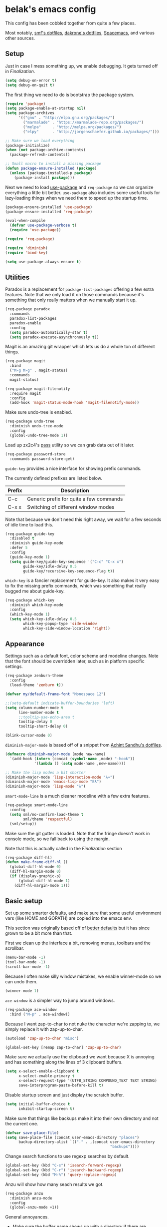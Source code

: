 * belak's emacs config

This config has been cobbled together from quite a few places.

Most notably, [[https://smf.io/dotfiles][smf's dotfiles]], [[https://github.com/dakrone/dakrone-dotfiles/blob/master/.emacs.d/settings.org][dakrone's dotfiles]], [[https://github.com/syl20bnr/spacemacs][Spacemacs]], and various other
sources.

** Setup

Just in case I mess something up, we enable debugging. It gets turned
off in [[Finalization]].

#+begin_src emacs-lisp
  (setq debug-on-error t)
  (setq debug-on-quit t)
#+end_src

The first thing we need to do is bootstrap the package system.

#+begin_src emacs-lisp
  (require 'package)
  (setq package-enable-at-startup nil)
  (setq package-archives
        '(("gnu" . "http://elpa.gnu.org/packages/")
          ("marmalade" . "https://marmalade-repo.org/packages/")
          ("melpa"     . "http://melpa.org/packages/")
          ("elpy"      . "http://jorgenschaefer.github.io/packages/")))

  ;; Make sure we load everything
  (package-initialize)
  (when (not package-archive-contents)
    (package-refresh-contents))

  ;; Small macro to install a missing package
  (defun package-ensure-installed (package)
    (unless (package-installed-p package)
      (package-install package)))
#+end_src

Next we need to load [[https://github.com/jwiegley/use-package][use-package]] and =req-package= so we can organize
everything a little bit better. =use-package= also includes some
useful tools for lazy-loading things when we need them to speed up the
startup time.

#+begin_src emacs-lisp
  (package-ensure-installed 'use-package)
  (package-ensure-installed 'req-package)

  (eval-when-compile
    (defvar use-package-verbose t)
    (require 'use-package))

  (require 'req-package)

  (require 'diminish)
  (require 'bind-key)

  (setq use-package-always-ensure t)
#+end_src

** Utilities

Paradox is a replacement for =package-list-packages= offering a few
extra features. Note that we only load it on those commands because
it's something that only really matters when we manually start it up.

#+begin_src emacs-lisp
  (req-package paradox
    :commands
    paradox-list-packages
    paradox-enable
    :config
    (setq paradox-automatically-star t)
    (setq paradox-execute-asynchronously t))
#+end_src

Magit is an amazing git wrapper which lets us do a whole ton of
different things.

#+begin_src emacs-lisp
  (req-package magit
    :bind
    ("M-g M-g" . magit-status)
    :commands
    magit-status)

  (req-package magit-filenotify
    :require magit
    :config
    (add-hook 'magit-status-mode-hook 'magit-filenotify-mode))
#+end_src

Make sure undo-tree is enabled.

#+begin_src emacs-lisp
  (req-package undo-tree
    :diminish undo-tree-mode
    :config
    (global-undo-tree-mode 1))
#+end_src

Load up zx2c4's [[http://www.passwordstore.org/][pass]] utility so we can grab data out of it later.

#+begin_src emacs-lisp
  (req-package password-store
    :commands password-store-get)
#+end_src

=guide-key= provides a nice interface for showing prefix commands.

The currently defined prefixes are listed below.

|--------+-----------------------------------------|
| Prefix | Description                             |
|--------+-----------------------------------------|
| C-c    | Generic prefix for quite a few commands |
| C-x x  | Switching of different window modes     |
|--------+-----------------------------------------|

Note that because we don't need this right away, we wait for a few
seconds of idle time to load this.

#+begin_src emacs-lisp
  (req-package guide-key
    :disabled t
    :diminish guide-key-mode
    :defer 5
    :config
    (guide-key-mode 1)
    (setq guide-key/guide-key-sequence '("C-c" "C-x x")
          guide-key/idle-delay 0.5
          guide-key/recursive-key-sequence-flag t))
#+end_src

=which-key= is a fancier replacement for guide-key. It also makes it
very easy to fix the missing prefix commands, which was something that
really bugged me about guide-key.

#+begin_src emacs-lisp
  (req-package which-key
    :diminish which-key-mode
    :config
    (which-key-mode 1)
    (setq which-key-idle-delay 0.5
          which-key-popup-type 'side-window
          which-key-side-window-location 'right))
#+end_src

** Appearance

Settings such as a default font, color scheme and modeline changes.
Note that the font should be overridden later, such as in platform
specific settings.

#+begin_src emacs-lisp
  (req-package zenburn-theme
    :config
    (load-theme 'zenburn t))

  (defvar my/default-frame-font "Monospace 12")

  ;;(setq-default indicate-buffer-boundaries 'left)
  (setq column-number-mode t
        line-number-mode t
        ;;tooltip-use-echo-area t
        tooltip-delay 0
        tooltip-short-delay 0)

  (blink-cursor-mode 0)
#+end_src

=diminish-major-mode= is based off of a snippet from [[https://github.com/sandhu/emacs.d/blob/master/lisp/teppoudo-diminish.el][Achint Sandhu's dotfiles]].

#+begin_src emacs-lisp
  (defmacro diminish-major-mode (mode new-name)
    `(add-hook (intern (concat (symbol-name ,mode) "-hook"))
               '(lambda () (setq mode-name ,new-name))))

  ;; Make the lisp modes a bit shorter
  (diminish-major-mode 'lisp-interaction-mode "λ»")
  (diminish-major-mode 'emacs-lisp-mode "Eλ")
  (diminish-major-mode 'lisp-mode "λ")
#+end_src

=smart-mode-line= is a much cleaner modeline with a few extra features.

#+begin_src emacs-lisp
  (req-package smart-mode-line
    :config
    (setq sml/no-confirm-load-theme t
          sml/theme 'respectful)
    (sml/setup))
#+end_src

Make sure the git gutter is loaded. Note that the fringe doesn't work
in console mode, so we fall back to using the margin.

Note that this is actually called in the [[Finalization]] section

#+begin_src emacs-lisp
  (req-package diff-hl)
  (defun make-frame-diff-hl ()
    (global-diff-hl-mode 0)
    (diff-hl-margin-mode 0)
    (if (display-graphic-p)
        (global-diff-hl-mode 1)
      (diff-hl-margin-mode 1)))
#+end_src

** Basic setup

Set up some smarter defaults, and make sure that some useful
environment vars (like HOME and GOPATH) are copied into the emacs env.

This section was originally based off of [[https://github.com/technomancy/better-defaults/blob/d62a5813fa60d4c9425a795d85f956f0b8a663f8/better-defaults.el][better defaults]] but it has
since grown to be a bit more than that.

First we clean up the interface a bit, removing menus, toolbars and the scrollbar.

#+begin_src emacs-lisp
  (menu-bar-mode -1)
  (tool-bar-mode -1)
  (scroll-bar-mode -1)
#+end_src

Because I often make silly window mistakes, we enable winner-mode so
we can undo them.

#+begin_src emacs-lisp
  (winner-mode 1)
#+end_src

=ace-window= is a simpler way to jump around windows.

#+begin_src emacs-lisp
  (req-package ace-window
    :bind ("M-p" . ace-window))
#+end_src


Because I want zap-to-char to not nuke the character we're zapping to,
we simply replace it with zap-up-to-char.

#+begin_src emacs-lisp
  (autoload 'zap-up-to-char "misc")

  (global-set-key [remap zap-to-char] 'zap-up-to-char)
#+end_src

Make sure we actually use the clipboard we want because X is annoying
and has something along the lines of 3 clipboard buffers.

#+begin_src emacs-lisp
  (setq x-select-enable-clipboard t
        x-select-enable-primary t
        x-select-request-type '(UTF8_STRING COMPOUND_TEXT TEXT STRING)
        save-interprogram-paste-before-kill t)
#+end_src

Disable startup screen and just display the scratch buffer.

#+begin_src emacs-lisp
  (setq initial-buffer-choice t
        inhibit-startup-screen t)
#+end_src

Make sure that things like backups make it into their own directory
and not the current one.

#+begin_src emacs-lisp
  (defvar save-place-file)
  (setq save-place-file (concat user-emacs-directory "places")
        backup-directory-alist `(("." . ,(concat user-emacs-directory
                                                 "backups"))))
#+end_src

Change search functions to use regexp searches by default.

#+begin_src emacs-lisp
  (global-set-key (kbd "C-s") 'isearch-forward-regexp)
  (global-set-key (kbd "C-r") 'isearch-backward-regexp)
  (global-set-key (kbd "M-%") 'query-replace-regexp)
#+end_src

Anzu will show how many seach results we got.

#+begin_src emacs-lisp
  (req-package anzu
    :diminish anzu-mode
    :config
    (global-anzu-mode +1))
#+end_src

General annoyances.

- Make sure the buffer name shows up with a directory if there are multiple with the same name
- Save the place in the file
- Show parens
- Show parens as quickly as possible
- Don't indent with tabs
- Ask y or n, not yes or no
- When matching parens, highlight the region
- Make extra functions show up when searching
- Change yanking locations
- Turn off the damn bell
- Require a final newline on files
- Follow symlinks when we need to
- Make sure to load newest versions of files, even if there are older compiled versions
- Ensure tabs show up as 4 spaces
- Hide pointer when we start typing
- Ensure we get unified diffs
- Enable focus follows mouse

#+begin_src emacs-lisp
  (require 'uniquify)
  (setq uniquify-buffer-name-style 'forward)

  (require 'saveplace)
  (setq-default save-place t)

  (show-paren-mode 1)

  (setq-default indent-tabs-mode nil)

  (fset 'yes-or-no-p 'y-or-n-p)

  (setq show-paren-style 'expression
        show-paren-delay 0
        apropos-do-all t
        mouse-yank-at-point t
        ring-bell-function 'ignore
        lazy-highlight-initial-delay 0
        require-final-newline t
        vc-follow-symlinks t
        load-prefer-newer t
        tab-width 4
        make-pointer-invisible t
        diff-switches "-u"
        mouse-autoselect-window t)
#+end_src

Make mouse scrolling and scrolling in general a bit saner (in theory)

#+begin_src emacs-lisp
  (setq mouse-wheel-scroll-amount '(1 ((shift) . 1))
        mouse-wheel-follow-mouse t
        scroll-step 1)
#+end_src

Load some useful variables from the shell. By default, it grabs HOME,
but we grab GOPATH as well for go.

#+begin_src emacs-lisp
  (req-package exec-path-from-shell
    :config
    (add-to-list 'exec-path-from-shell-variables "GOPATH")
    (exec-path-from-shell-initialize))
#+end_src

** Platform specifics

Font overrides as well as a few mac specific key binds to make emacs
easier to use. Additionally, in OSX we want to toggle fullscreen
because we want to be in full screen more often than not.

#+begin_src emacs-lisp
  (defvar x-gtk-use-system-tooltips)
  (defvar ns-use-native-fullscreen)
  (defvar mac-command-modifier)
  (defvar mac-option-modifier)
  (defvar mac-control-modifier)

  (cond ((eq system-type 'gnu/linux)
         (setq x-gtk-use-system-tooltips nil
               my/default-frame-font "Terminus 8"))

        ((eq system-type 'darwin)
         (setq ns-use-native-fullscreen t
               mac-command-modifier 'meta
               mac-option-modifier 'super
               mac-control-modifier 'control
               insert-directory-program "/usr/local/bin/gls")


         (toggle-frame-fullscreen)))
#+end_src

** Navigation

Smooth scroll makes sure there's a buffer between the top of the
window and the cursor.

#+begin_src emacs-lisp
  (req-package smooth-scrolling
    :config
    (setq smooth-scroll-margin 5
          scroll-conservatively 101
          scroll-preserve-screen-position t
          auto-window-vscroll nil
          scroll-margin 5))
#+end_src

Make sure to use ido everywhere. Because we're currently using helm,
this is disabled.

#+begin_src emacs-lisp
  (req-package smex
    :disabled t
    :bind
    ("M-x" . smex)
    ("M-X" . smex-major-mode-commands))

  (req-package ido
    :disabled t
    :config
    (ido-mode 1)
    (ido-everywhere 1)
    (setq resize-mini-windows t
          ido-use-virtual-buffers t
          ido-enable-flex-matching t
          ido-vertical-show-count t))

  (req-package ido-ubiquitous
    :disabled t
    :config
    (ido-ubiquitous-mode 1))

  (req-package ido-vertical-mode
    :disabled t
    :config
    (ido-vertical-mode 1)
    (setq ido-vertical-define-keys 'C-n-C-p-up-and-down))

  (req-package flx-ido
    :disabled t
    :config
    (flx-ido-mode 1)
    (setq ido-use-faces nil))
#+end_src

Make sure we store recent files. This lets helm do fancy things.

#+begin_src emacs-lisp
  (require 'recentf)
  (recentf-mode 1)
#+end_src

Helm is a much fancier replacement for ido. There are a few settings
we override (such as reversing C-z and tab, but for the most part the
defaults are fine.

=helm-mini= is used in place of any buffer related helm functions as
we can make it use recentf.

#+begin_src emacs-lisp
  (req-package helm
    :diminish helm-mode
    :bind
    ("M-x"     . helm-M-x)
    ("C-x b"   . helm-mini)
    ("C-x C-f" . helm-find-files)
    ("C-c o"   . helm-occur)
    ("M-/"     . helm-dabbrev)
    :config
    ;; Reverse tab and C-z
    (bind-keys :map helm-map
               ("<tab>" . helm-execute-persistent-action)
               ("C-z"   . helm-select-action))

    (bind-keys :map org-mode-map
               ("C-c h" . helm-org-in-buffer-headings))

    (helm-mode 1)

    ;; Resize based on the number of results
    (helm-autoresize-mode 1)

    ;; Turn on fuzzy matching for everything we can
    (custom-set-variables '(helm-recentf-fuzzy-match t)
                          '(helm-completion-in-region-fuzzy-match t)
                          '(helm-buffers-fuzzy-matching t)
                          '(helm-locate-fuzzy-match t)
                          '(helm-M-x-fuzzy-match t)
                          '(helm-semantic-fuzzy-match t)
                          '(helm-imenu-fuzzy-match t)
                          '(helm-apropos-fuzzy-match t)
                          '(helm-lisp-fuzzy-completion t)
                          '(helm-ff-file-name-history-use-recentf t)))

  (req-package helm-ag
    :commands
    helm-ag
    helm-ag-project-root
    :require helm)

  (req-package helm-swoop
    ;;:bind ("C-s" . helm-swoop)
    :config
    (setq helm-swoop-speed-or-color t))
#+end_src

Perspective creates different views to switch between. This needs to
be loaded on startup so the modeline is set up.

#+begin_src emacs-lisp
  (req-package perspective
    :config
    (persp-mode))
#+end_src

Project based navigation. I would be completely lost without this.

#+begin_src emacs-lisp
  (req-package projectile
    :diminish projectile-mode
    :config
    (projectile-global-mode))

  (req-package helm-projectile
    :require (helm projectile)
    :config
    (helm-projectile-on))
#+end_src

** Dired

Make a few improvements to dired.

#+begin_src emacs-lisp
  (req-package dired+)
#+end_src

Do our best to make sure that we don't litter the buffer list with
dired buffers.

#+begin_src emacs-lisp
  (req-package dired-single
    :requires (dired+)
    :config
    (defun belak/dired-up ()
      (interactive)
      (dired-single-buffer ".."))

    (defun belak/dired-select ()
      (interactive)
      (let ((prev-buffer (current-buffer)))
        (dired-single-buffer)
        (if (eq 'dired-mode (with-current-buffer prev-buffer major-mode))
            (kill-buffer prev-buffer))))

    (bind-keys :map dired-mode-map
               ("<return>"  . belak/dired-select)
               ("^"         . belak/dired-up)
               ("q"         . kill-this-buffer)))
#+end_src

Make dired navigation much prettier.

#+begin_src emacs-lisp
  (req-package stripe-buffer
    :config
    (add-hook 'dired-mode-hook 'stripe-listify-buffer))
#+end_src

** Programming

Anything programming related goes in here. There are sections for
completion, general config and separate sections for each language.

*** General

Set a few things for prog-mode based major modes, such as line numbers
and trailing whitespace.

Note that because =electric-pair-mode= is a global mode we don't
bother putting it into the prog mode hook.

#+begin_src emacs-lisp
  (electric-pair-mode 1)

  (defun my-prog-mode-hook ()
    "Some simple programming settings"
    (interactive)
    (linum-mode 1)
    (setq show-trailing-whitespace t))

  (add-hook 'prog-mode-hook 'my-prog-mode-hook)

  (require 'eldoc)
  (diminish 'eldoc-mode)

  (global-prettify-symbols-mode +1)
#+end_src

=fic-mode= makes sure I actually notice comments with TODO, FIXME and
XXX.

#+begin_src emacs-lisp
  (req-package fic-mode
    :diminish fic-mode
    :config
    (add-hook 'prog-mode-hook 'turn-on-fic-mode))
#+end_src

=rainbow-delimiters= is for more than just parentheses. It works for
brackets as well. This mode makes it easier to see nested delimiters.

#+begin_src emacs-lisp
  (req-package rainbow-delimiters
    :config
    (add-hook 'prog-mode-hook 'rainbow-delimiters-mode))
#+end_src

Disable most of the vc backends.

#+begin_src emacs-lisp
  (setq vc-handled-backends '(Git Hg))
#+end_src

With vc related stuffs, it's nice to revert buffers automatically if
they've changed on disk.

#+begin_src emacs-lisp
  (global-auto-revert-mode 1)
  (setq auto-revert-verbose nil)
#+end_src

*** Completion

There are two main completion packages. =auto-complete= is older and a
bit rougher around the edges. =company= is newer and not everything
works with it yet, but at least for me it has a tendency to be more
stable.

#+begin_src emacs-lisp
  (req-package company
    :diminish company-mode
    :config
    (setq company-idle-delay 0)
    (global-company-mode))
#+end_src

*** Snippets

Not much to say here. We turn snippets on everywhere.

#+begin_src emacs-lisp
  (req-package yasnippet
    :config
    (setq yas-verbosity 0)
    (yas-global-mode 1))
#+end_src

*** Syntax

Turn on syntax checking using flycheck. Because it has so many built
in, in most instances we won't even need to install a plugin.

#+begin_src emacs-lisp
  (req-package flycheck
    :requires (which-key)
    :config
    (global-flycheck-mode)
    (which-key-add-key-based-replacements "C-c !" "Flycheck"))
#+end_src

*** Lisp

Rainbow blocks highlights blocks instead of keywords.

#+begin_src emacs-lisp
  (req-package rainbow-blocks
    :disabled t
    :config
    (add-hook 'emacs-lisp-mode-hook 'rainbow-blocks-mode)
    (add-hook 'lisp-interaction-mode-hook 'rainbow-blocks-mode))
#+end_src

Make common symbols prettier.

#+begin_src emacs-lisp
  (add-hook 'emacs-lisp-mode-hook
            (lambda ()
              (push '("lambda" . ?λ) prettify-symbols-alist)))
  (add-hook 'clojure-mode-hook
            (lambda ()
              (push '("fn" . ?ƒ) prettify-symbols-alist)))
#+end_src

*** C/C++

#+begin_src emacs-lisp
  (req-package irony
    :diminish irony-mode
    :config
    (add-hook 'c++-mode-hook 'irony-mode)
    (add-hook 'c-mode-hook 'irony-mode)
    (add-hook 'objc-mode-hook 'irony-mode)

    ;; replace the `completion-at-point' and `complete-symbol' bindings
    ;; in irony-mode's buffers by irony-mode's function and run the
    ;; autosetup function
    (defun my-irony-mode-hook ()
      (define-key irony-mode-map [remap completion-at-point]
        'irony-completion-at-point-async)
      (define-key irony-mode-map [remap complete-symbol]
        'irony-completion-at-point-async)
      (irony-cdb-autosetup-compile-options))

    (add-hook 'irony-mode-hook 'my-irony-mode-hook))

  (req-package company-irony
    :require (irony company)
    :config
    (defun my-company-irony-mode-hook ()
      (set (make-local-variable 'company-backends) '(company-irony))
      (company-irony-setup-begin-commands))
    (add-hook 'irony-mode-hook 'my-company-irony-mode-hook))

  (req-package flycheck-irony
    :require (irony flycheck)
    :config
    (eval-after-load 'flycheck
      '(add-hook 'flycheck-mode-hook #'flycheck-irony-setup)))
#+end_src

*** Go

This enables most of the fairly standard things available in other go
setups. Simple completion and gofmt are the most important of those
features, at least to me.

#+begin_src emacs-lisp
  (req-package go-mode
    :mode "\\.go$"
    :config
    (load "$GOPATH/src/golang.org/x/tools/cmd/oracle/oracle.el")
    (add-hook 'go-mode-hook 'go-oracle-mode)
    (add-hook 'before-save-hook 'gofmt-before-save))

  (req-package company-go
    :require (company go-mode)
    :config
    (defun my-company-go-mode-hook ()
      (set (make-local-variable 'company-backends) '(company-go)))
    (add-hook 'go-mode-hook 'my-company-go-mode-hook))
#+end_src

*** Python

Anaconda mode does navigation, docs and auto-completion. Because
that's pretty much all I need, I use this in place of elpy.

We set python-mode to load on .py files as a hack to get anaconda-mode
to load in the background.

#+begin_src emacs-lisp
  (req-package anaconda-mode
    :diminish anaconda-mode
    :config
    (add-hook 'python-mode-hook 'anaconda-mode)
    (add-hook 'python-mode-hook 'eldoc-mode))

  (req-package company-anaconda
    :requires (anaconda-mode company)
    :config
    (add-to-list 'company-backends 'company-anaconda))
#+end_src

This is a reimplementation of virtualenvwrapper in emacs. We need to
load it right away to make sure the modeline is updated.

#+begin_src emacs-lisp
  (req-package virtualenvwrapper
    :config
    (setq virtualenv-location (expand-file-name "~/.virtualenvs/"))

    (defvar my-venv-current-name)
    (put 'my-venv-current-name 'risky-local-variable t)

    (defun my-update-venv-modestring ()
      (setq my-venv-current-name
            (list "["
                  (propertize
                   (if venv-current-name venv-current-name "")
                   'face 'persp-selected-face)
                  "]"))

      (setq global-mode-string (or global-mode-string '("")))
      (setq global-mode-string (delq 'my-venv-current-name global-mode-string))
      (setq global-mode-string (append global-mode-string '(my-venv-current-name))))

    (add-hook 'venv-postactivate-hook 'my-update-venv-modestring)
    (add-hook 'venv-predeactivate-hook 'my-update-venv-modestring)

    (my-update-venv-modestring))
#+end_src

*** Web Dev

These are any packages useful for web dev.

Most of this section is just supporting additional formats, however
=rainbow-mode= is here so we can preview the actual colors in css.

#+begin_src emacs-lisp
  (req-package rainbow-mode
    :commands rainbow-mode)

  (req-package web-mode
    :mode
    "\\.jinja$"
    "\\.html$"
    :config
    (setq web-mode-markup-indent-offset 2
          web-mode-css-indent-offset 2
          web-mode-code-indent-offset 2))

  (req-package less-css-mode
    :mode "\\.less$")
#+end_src

There's quite a bit of js stuff. We update the js2-error faces to
match flycheck and make sure tern is enabled.

#+begin_src emacs-lisp
  (req-package js2-mode
    ;; We only need flycheck for the faces we need to inherit from
    :require flycheck
    :mode
    "\\.js$"
    :config
    (setq js2-basic-offset 2)
    (set-face-attribute 'js2-error nil
                        :inherit 'flycheck-error-list-error
                        :underline '(:color foreground-color :style wave))
    (set-face-attribute 'js2-warning nil
                        :inherit 'flycheck-error-list-warning
                        :underline '(:color foreground-color :style wave)))

  (req-package tern
    :config
    ;; We don't need to depend on js2-mode because this will work
    ;; without it if it doesn't load for whatever reason.
    (add-hook 'js-mode-hook (lambda () (tern-mode t))))

  (req-package company-tern
    :require (company tern)
    :config
    (add-to-list 'company-backends 'company-tern)
    (setq company-tern-property-marker ""))
#+end_src

*** Markup

Most markup modes are derived from text-mode, so we can turn on
auto-fill for all of them.

#+begin_src emacs-lisp
  (add-hook 'text-mode-hook 'turn-on-auto-fill)
  (diminish 'auto-fill-function)
#+end_src

Make markdown-mode use gfm-markdown because it has most of the
extensions I care about.

#+begin_src emacs-lisp
  (req-package markdown-mode
    :mode ("\\.md$" . gfm-mode))
#+end_src

*** Misc

#+begin_src emacs-lisp
  (req-package cmake-mode
    :mode
    "CMakeLists.txt"
    "\\.cmake$")

  (req-package lua-mode
    :mode "\\.lua$")

  (req-package yaml-mode
    :mode "\\.yml$")
#+end_src

** Org Mode

Make sure org mode is set up in a manner that doesn't suck. Meaning,
make code blocks act more like their native counterparts, enable fancy
indenting and allow for shift select.

If the extra require looks hacky, that's because it is. The =:demand=
makes sure the config runs because the package is already loaded to
run this config file. The =:diminish= keyword fails because
org-indent-mode does not exist by the time diminish is called.

#+begin_src emacs-lisp
  (req-package org
    :demand
    :mode ("\\.org$" . org-mode)
    :diminish org-indent-mode
    :init
    (require 'org-indent)
    (setq org-src-fontify-natively t
          org-src-tab-acts-natively t
          org-log-done t
          org-log-done-with-time t
          org-log-refile t
          org-refile-allow-creating-parent-nodes t
          org-refile-use-outline-path t
          org-support-shift-select t
          org-tag-alist '(("WORK" . ?w)
                          ("HOME" . ?h))
          org-agenda-files '("~/org/work.org"
                             "~/org/home.org")))
#+end_src

** IRC

This sets up the connection to my IRC bouncer. There are a few
additional packages that would be useful here, such as znc, but I
still prefer to keep my IRC in weechat, so this remains disabled for
now.

#+begin_src emacs-lisp
    (req-package erc
      :disabled t
      :config
      (setq erc-prompt ">"
            znc-servers `(
                          ("znc.coded.io" "6697" t
                           ((
                             freenode
                             belak/freenode
                             ,(password-store-get "irc/freenode.net")))))))
#+end_src

** Email

#+begin_src emacs-lisp
  (add-to-list 'load-path "/usr/local/share/emacs/site-lisp/mu4e")
  (req-package mu4e
    :ensure f
    :commands
    mu4e
    :config
    (setq mu4e-maildir "~/.mail/coded.io"
          mu4e-get-mail-command "mbsync -a"
          mu4e-html2text-command "elinks -dump"
          mu4e-use-fancy-chars t
          mu4e-confirm-quit nil
          mu4e-maildir-shortcuts '(("/inbox"   . ?i)
                                   ("/drafts"  . ?d)
                                   ("/sent"    . ?s)
                                   ("/archive" . ?a)
                                   ("/spam"    . ?z)
                                   ("/trash"   . ?t)))

    (setq send-mail-function 'smtpmail-send-it
          message-send-mail-function 'smtpmail-send-it
          smtpmail-stream-type 'starttls
          smtpmail-smtp-service 25)

    (defvar belak/mu4e-send-map '()
      "Simple mapping of the 'To' header to the outgoing address.")
    (defvar belak/mu4e-default-email ""
      "Email to use when the send-map does not contain a matching address.")

    (defun belak/mu4e-compose-hook ()
      (setq user-mail-address
            (labels ((f (l)
                        (cond ((not msg) belak/mu4e-default-email)
                              ((not l) belak/mu4e-default-email)
                              ((mu4e-message-contact-field-matches msg :to (car (car l)))
                               (cdr (car l)))
                              (t (f (car l))))))
              (f belak/mu4e-send-map)))

    (add-hook 'mu4e-compose-pre-hook 'belak/mu4e-compose-hook)))
#+end_src

** Scratch

This enables persistent scratch buffers. This allows for saving
scratch buffers along with the mode because I prefer to use org-mode.

#+begin_src emacs-lisp
  (req-package persistent-scratch
    :config
    (persistent-scratch-setup-default)
    (persistent-scratch-autosave-mode 1))
#+end_src

** Custom

We still want to be able to have non-public configs, such as for
passwords and what not, so we put them in a separate file and load it,
but ignore errors, for instance if it doesn't exist.

This also makes it so customizations will go to this file and not to
the init.el, which we have version controlled.

#+begin_src emacs-lisp
  (setq custom-file (expand-file-name "custom.el" user-emacs-directory))
  (load custom-file t)
#+end_src

** Finalization

Actually load all the packages

#+begin_src emacs-lisp
  (req-package-finish)
#+end_src

Make sure everything is set up correctly depending on if we're daemonized or not.

#+begin_src emacs-lisp
  (defun my-make-frame-functions (&optional frame)
    (if frame
      (select-frame frame))
    (make-frame-diff-hl)
    (set-frame-font my/default-frame-font))

  (if (daemonp)
      (add-hook 'after-make-frame-functions 'my-make-frame-functions)
    (my-make-frame-functions))
#+end_src

Now that we're done, we can turn off error handling.

#+begin_src emacs-lisp
  (setq debug-on-error nil)
  (setq debug-on-quit nil)
#+end_src

** Tasks

This section is all about stuff I'd like to get into my emacs init but
haven't found the time yet.

*** DONE Decide which git-gutter is better
CLOSED: [2015-06-16 Tue 10:55]
*** DONE Make git-gutter-fringe not run in terminal mode
    CLOSED: [2015-06-20 Sat 11:37]
We can also fall back to the regular git-gutter in this instance
*** DONE Learn yasnippets
    CLOSED: [2015-06-20 Sat 11:37]
*** DONE Setup for golang
CLOSED: [2015-06-16 Tue 10:56]
*** DONE Cleanup [[Leftovers]] section
    CLOSED: [2015-06-20 Sat 12:18]
*** DONE Finish reogranizing
    CLOSED: [2015-06-20 Sat 12:42]
*** DONE Fix org-indent-mode
CLOSED: [2015-06-22 Mon 01:29]
*** DONE Finish documenting
CLOSED: [2015-06-22 Mon 02:22]
*** DONE Make org-mode work well with yasnippets
CLOSED: [2015-06-22 Mon 01:31]
There was nothing to be done for this - tab already works. However,
tab inside code blocks does not currently work. I'm letting this go
for now.
*** DONE Make org-mode work well with windmove
CLOSED: [2015-06-22 Mon 01:35]
Looks like this was done a while back. Guess it's done now.
*** DONE Figure out why show-trailing-whitespace doesn't work
CLOSED: [2015-06-23 Tue 10:45]
Because it becomes buffer-local when set, we have to use setq-default,
not setq.
*** DONE Take a look at =electric-pair-mode=
CLOSED: [2015-07-07 Tue 14:29]
*** DONE Split up larger blocks, such as [[Basic setup]]
CLOSED: [2015-07-07 Tue 14:38]
*** DONE Document "Other Things" in [[Basic setup]]
    CLOSED: [2015-07-09 Thu 19:40]
*** DONE Improve handling of client-server emacs
    CLOSED: [2015-07-18 Sat 03:04]
*** DONE Improve diff-hl 
    CLOSED: [2015-07-20 Mon 11:55]
*** DONE Find workaround for [[Finalization]] section
    CLOSED: [2015-07-26 Sun 20:39]
*** DONE Set up =tern= for javascript
    CLOSED: [2015-07-26 Sun 23:57]
*** DONE Perhaps try paren-face
    Well, I tried it.
    CLOSED: [2015-07-26 Sun 23:59]
*** TODO Take a look at =electric-indent-mode=
*** TODO Change bind for =helm-swoop=
*** TODO Learn =paredit=
*** TODO Learn =eshell=
*** TODO Add a bind for the helm-org headings navigation
*** TODO Look into avy
*** TODO Look into slime for elisp
*** TODO Set up ediff like https://github.com/dakrone/dakrone-dotfiles/blob/master/.emacs.d/settings.org#ediff
*** TODO Set up smartparens like https://github.com/dakrone/dakrone-dotfiles/blob/master/.emacs.d/settings.org#smartparens
*** TODO Set up anzu like https://github.com/dakrone/dakrone-dotfiles/blob/master/.emacs.d/settings.org#anzu
*** TODO More helm stuffs from https://github.com/dakrone/dakrone-dotfiles/blob/master/.emacs.d/settings.org#helm
*** TODO Look into using C-n and C-p in more places, such as company and helm
*** TODO Everyone seems to like popwin, so we should probably at least try to figure out why
*** TODO Make req-package update the package lists for the first package it needs to install
